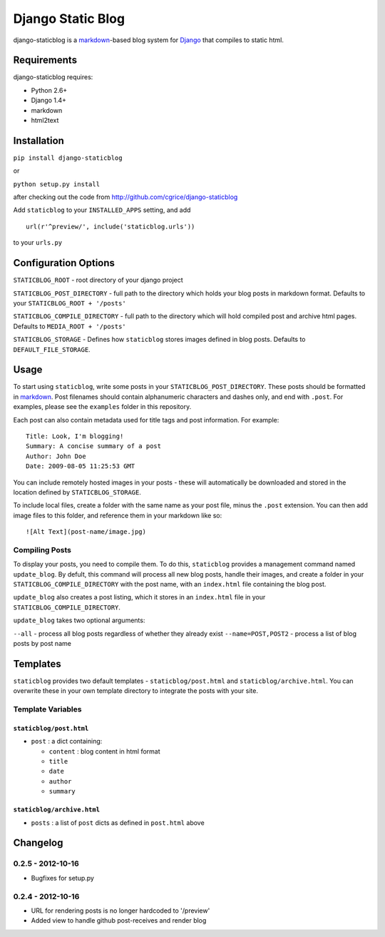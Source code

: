 
==================
Django Static Blog
==================

django-staticblog is a
`markdown <http://daringfireball.net/projects/markdown>`_-based blog
system for `Django <https://www.djangoproject.com/>`_ that compiles to
static html.

Requirements
------------

django-staticblog requires:

-  Python 2.6+
-  Django 1.4+
-  markdown
-  html2text

Installation
------------

``pip install django-staticblog``

or

``python setup.py install``

after checking out the code from
http://github.com/cgrice/django-staticblog

Add ``staticblog`` to your ``INSTALLED_APPS`` setting, and add

::

    url(r'^preview/', include('staticblog.urls'))

to your ``urls.py``

Configuration Options
---------------------

``STATICBLOG_ROOT`` - root directory of your django project

``STATICBLOG_POST_DIRECTORY`` - full path to the directory which holds
your blog posts in markdown format. Defaults to your
``STATICBLOG_ROOT + '/posts'``

``STATICBLOG_COMPILE_DIRECTORY`` - full path to the directory which will
hold compiled post and archive html pages. Defaults to
``MEDIA_ROOT + '/posts'``

``STATICBLOG_STORAGE`` - Defines how ``staticblog`` stores images
defined in blog posts. Defaults to ``DEFAULT_FILE_STORAGE``.

Usage
-----

To start using ``staticblog``, write some posts in your
``STATICBLOG_POST_DIRECTORY``. These posts should be formatted in
`markdown <http://daringfireball.net/projects/markdown>`_. Post
filenames should contain alphanumeric characters and dashes only, and
end with ``.post``. For examples, please see the ``examples`` folder in
this repository.

Each post can also contain metadata used for title tags and post
information. For example:

::

    Title: Look, I'm blogging!
    Summary: A concise summary of a post
    Author: John Doe
    Date: 2009-08-05 11:25:53 GMT

You can include remotely hosted images in your posts - these will
automatically be downloaded and stored in the location defined by
``STATICBLOG_STORAGE``.

To include local files, create a folder with the same name as your post
file, minus the ``.post`` extension. You can then add image files to
this folder, and reference them in your markdown like so:

::

    ![Alt Text](post-name/image.jpg)

Compiling Posts
~~~~~~~~~~~~~~~

To display your posts, you need to compile them. To do this,
``staticblog`` provides a management command named ``update_blog``. By
defult, this command will process all new blog posts, handle their
images, and create a folder in your ``STATICBLOG_COMPILE_DIRECTORY``
with the post name, with an ``index.html`` file containing the blog
post.

``update_blog`` also creates a post listing, which it stores in an
``index.html`` file in your ``STATICBLOG_COMPILE_DIRECTORY``.

``update_blog`` takes two optional arguments:

``--all`` - process all blog posts regardless of whether they already
exist ``--name=POST,POST2`` - process a list of blog posts by post name

Templates
---------

``staticblog`` provides two default templates - ``staticblog/post.html``
and ``staticblog/archive.html``. You can overwrite these in your own
template directory to integrate the posts with your site.

Template Variables
~~~~~~~~~~~~~~~~~~

``staticblog/post.html``
^^^^^^^^^^^^^^^^^^^^^^^^

-  ``post`` : a dict containing:

   -  ``content`` : blog content in html format
   -  ``title``
   -  ``date``
   -  ``author``
   -  ``summary``

``staticblog/archive.html``
^^^^^^^^^^^^^^^^^^^^^^^^^^^

-  ``posts`` : a list of ``post`` dicts as defined in ``post.html``
   above

Changelog
---------

0.2.5 - 2012-10-16
~~~~~~~~~~~~~~~~~~

* Bugfixes for setup.py

0.2.4 - 2012-10-16
~~~~~~~~~~~~~~~~~~

* URL for rendering posts is no longer hardcoded to '/preview'
* Added view to handle github post-receives and render blog




